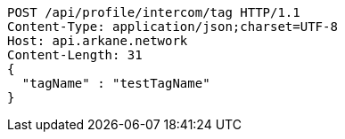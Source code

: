 [source,http,options="nowrap"]
----
POST /api/profile/intercom/tag HTTP/1.1
Content-Type: application/json;charset=UTF-8
Host: api.arkane.network
Content-Length: 31
{
  "tagName" : "testTagName"
}
----
